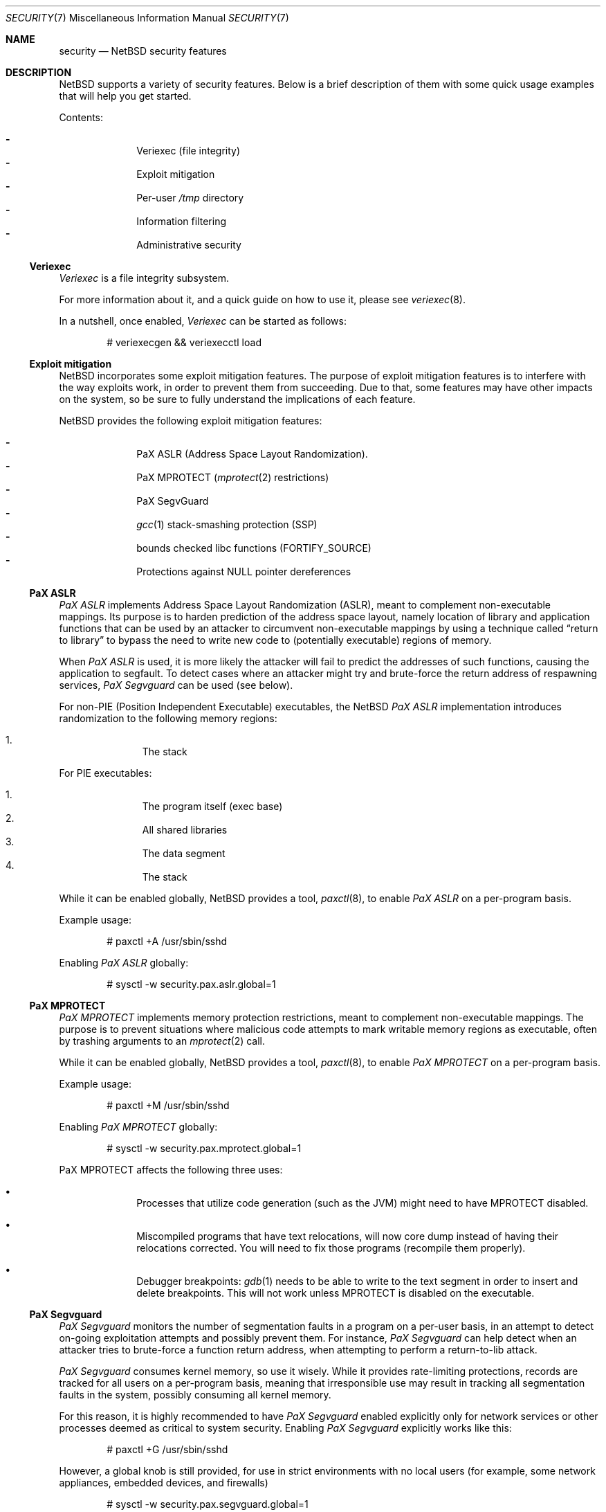 .\" $NetBSD$
.\"
.\" Copyright (c) 2006, 2011 Elad Efrat <elad@NetBSD.org>
.\" All rights reserved.
.\"
.\" Redistribution and use in source and binary forms, with or without
.\" modification, are permitted provided that the following conditions
.\" are met:
.\" 1. Redistributions of source code must retain the above copyright
.\"    notice, this list of conditions and the following disclaimer.
.\" 2. Redistributions in binary form must reproduce the above copyright
.\"    notice, this list of conditions and the following disclaimer in the
.\"    documentation and/or other materials provided with the distribution.
.\" 3. The name of the author may not be used to endorse or promote products
.\"    derived from this software without specific prior written permission.
.\"
.\" THIS SOFTWARE IS PROVIDED BY THE AUTHOR ``AS IS'' AND ANY EXPRESS OR
.\" IMPLIED WARRANTIES, INCLUDING, BUT NOT LIMITED TO, THE IMPLIED WARRANTIES
.\" OF MERCHANTABILITY AND FITNESS FOR A PARTICULAR PURPOSE ARE DISCLAIMED.
.\" IN NO EVENT SHALL THE AUTHOR BE LIABLE FOR ANY DIRECT, INDIRECT,
.\" INCIDENTAL, SPECIAL, EXEMPLARY, OR CONSEQUENTIAL DAMAGES (INCLUDING, BUT
.\" NOT LIMITED TO, PROCUREMENT OF SUBSTITUTE GOODS OR SERVICES; LOSS OF USE,
.\" DATA, OR PROFITS; OR BUSINESS INTERRUPTION) HOWEVER CAUSED AND ON ANY
.\" THEORY OF LIABILITY, WHETHER IN CONTRACT, STRICT LIABILITY, OR TORT
.\" (INCLUDING NEGLIGENCE OR OTHERWISE) ARISING IN ANY WAY OUT OF THE USE OF
.\" THIS SOFTWARE, EVEN IF ADVISED OF THE POSSIBILITY OF SUCH DAMAGE.
.\"
.Dd May 21, 2016
.Dt SECURITY 7
.Os
.Sh NAME
.Nm security
.Nd
.Nx
security features
.Sh DESCRIPTION
.Nx
supports a variety of security features.
Below is a brief description of them with some quick usage examples
that will help you get started.
.Pp
Contents:
.Pp
.Bl -hyphen -compact -offset indent
.It
Veriexec
.Pq file integrity
.It
Exploit mitigation
.It
Per-user
.Pa /tmp
directory
.It
Information filtering
.It
Administrative security
.El
.Ss Veriexec
.Em Veriexec
is a file integrity subsystem.
.Pp
For more information about it, and a quick guide on how to use it, please see
.Xr veriexec 8 .
.Pp
In a nutshell, once enabled,
.Em Veriexec
can be started as follows:
.Bd -literal -offset indent
# veriexecgen \*[Am]\*[Am] veriexecctl load
.Ed
.Ss Exploit mitigation
.Nx
incorporates some exploit mitigation features.
The purpose of exploit mitigation features is to interfere
with the way exploits work, in order to prevent them from succeeding.
Due to that, some features may have other impacts on the system, so be sure to
fully understand the implications of each feature.
.Pp
.Nx
provides the following exploit mitigation features:
.Pp
.Bl -hyphen -compact -offset indent
.It
.Tn PaX ASLR
.Pq Address Space Layout Randomization .
.It
.Tn PaX MPROTECT
.Xr ( mprotect 2
restrictions)
.It
.Tn PaX SegvGuard
.It
.Xr gcc 1
stack-smashing protection
.Pq Tn SSP
.It
bounds checked libc functions
.Pq Tn FORTIFY_SOURCE
.It
Protections against
.Dv NULL
pointer dereferences
.El
.Ss PaX ASLR
.Em PaX ASLR
implements Address Space Layout Randomization
.Pq Tn ASLR ,
meant to complement non-executable mappings.
Its purpose is to harden prediction of the address space layout, namely
location of library and application functions that can be used by an attacker
to circumvent non-executable mappings by using a technique called
.Dq return to library
to bypass the need to write new code to (potentially executable) regions of
memory.
.Pp
When
.Em PaX ASLR
is used, it is more likely the attacker will fail to predict the addresses of
such functions, causing the application to segfault.
To detect cases where an attacker might try and brute-force the return address
of respawning services,
.Em PaX Segvguard
can be used (see below).
.Pp
For non-PIE
.Pq Position Independent Executable
executables, the
.Nx
.Em PaX ASLR
implementation introduces randomization to the following memory regions:
.Pp
.Bl -enum -compact -offset indent
.It
The stack
.El
.Pp
For
.Tn PIE
executables:
.Pp
.Bl -enum -compact -offset indent
.It
The program itself (exec base)
.It
All shared libraries
.It
The data segment
.It
The stack
.El
.Pp
While it can be enabled globally,
.Nx
provides a tool,
.Xr paxctl 8 ,
to enable
.Em PaX ASLR
on a per-program basis.
.Pp
Example usage:
.Bd -literal -offset indent
# paxctl +A /usr/sbin/sshd
.Ed
.Pp
Enabling
.Em PaX ASLR
globally:
.Bd -literal -offset indent
# sysctl -w security.pax.aslr.global=1
.Ed
.Ss PaX MPROTECT
.Em PaX MPROTECT
implements memory protection restrictions,
meant to complement non-executable mappings.
The purpose is to prevent situations where malicious code attempts to mark
writable memory regions as executable, often by trashing arguments to an
.Xr mprotect 2
call.
.Pp
While it can be enabled globally,
.Nx
provides a tool,
.Xr paxctl 8 ,
to enable
.Em PaX MPROTECT
on a per-program basis.
.Pp
Example usage:
.Bd -literal -offset indent
# paxctl +M /usr/sbin/sshd
.Ed
.Pp
Enabling
.Em PaX MPROTECT
globally:
.Bd -literal -offset indent
# sysctl -w security.pax.mprotect.global=1
.Ed
.Pp
PaX MPROTECT affects the following three uses:
.Bl -bullet -offset indent
.It
Processes that utilize code generation (such as the JVM) might need to have
MPROTECT disabled.
.It
Miscompiled programs that have text relocations, will now core dump instead
of having their relocations corrected.
You will need to fix those programs (recompile them properly).
.It
Debugger breakpoints:
.Xr gdb 1
needs to be able to write to the text segment in order to insert and
delete breakpoints.
This will not work unless MPROTECT is disabled on the executable.
.El
.Ss PaX Segvguard
.Em PaX Segvguard
monitors the number of segmentation faults in a program on a per-user basis,
in an attempt to detect on-going exploitation attempts and possibly prevent
them.
For instance,
.Em PaX Segvguard
can help detect when an attacker tries to brute-force a function
return address, when attempting to perform a return-to-lib attack.
.Pp
.Em PaX Segvguard
consumes kernel memory, so use it wisely.
While it provides rate-limiting protections, records are tracked for all
users on a per-program basis, meaning that irresponsible use may result in
tracking all segmentation faults in the system, possibly consuming all kernel
memory.
.Pp
For this reason, it is highly recommended to have
.Em PaX Segvguard
enabled explicitly only for network services or
other processes deemed as critical to system security.
Enabling
.Em PaX Segvguard
explicitly works like this:
.Bd -literal -offset indent
# paxctl +G /usr/sbin/sshd
.Ed
.Pp
However, a global knob is still provided, for use in strict environments
with no local users (for example, some network appliances, embedded devices,
and firewalls)
.Bd -literal -offset indent
# sysctl -w security.pax.segvguard.global=1
.Ed
.Pp
Explicitly disabling
.Em PaX Segvguard
is also possible:
.Bd -literal -offset indent
# paxctl +g /bin/ls
.Ed
.Pp
In addition,
.Em PaX Segvguard
provides several tunable options.
For example, to limit a program to 5 segmentation faults from the same user in
a 60 second timeframe:
.Bd -literal -offset indent
# sysctl -w security.pax.segvguard.max_crashes=5
# sysctl -w security.pax.segvguard.expiry_timeout=60
.Ed
.Pp
The number of seconds a user will be suspended from running the culprit
program is also configurable.
For example, 10 minutes seem like a sane setting:
.Bd -literal -offset indent
# sysctl -w security.pax.segvguard.suspend_timeout=600
.Ed
.Ss GCC Stack Smashing Protection ( SSP )
As of
.Nx 4.0 ,
.Xr gcc 1
includes
.Em SSP ,
a set of compiler extensions to raise the bar on exploitation attempts by
detecting corruption of variables and buffer overruns, which may be used to
affect program control flow.
.Pp
Upon detection of a buffer overrun,
.Em SSP
will immediately abort execution of the program and send a log message
to
.Xr syslog 3 .
.Pp
The system (userland and kernel) can be built with
.Em SSP
by using the
.Dq USE_SSP
flag in
.Pa /etc/mk.conf :
.Bd -literal -offset indent
USE_SSP=yes
.Ed
.Pp
You are encouraged to use
.Em SSP
for software you build, by providing one of the
.Fl fstack-protector
or
.Fl fstack-protector-all
flags to
.Xr gcc 1 .
Keep in mind, however, that
.Em SSP
will not work for functions that make use of
.Xr alloca 3 ,
as the latter modifies the stack size during run-time, while
.Em SSP
relies on it being a compile-time static.
.Pp
Use of
.Em SSP
is especially encouraged on platforms without per-page execute bit granularity
such as i386.
As of
.Nx 6.0 ,
.Em SSP
is used by default on i386 and amd64 architectures.
.Ss FORTIFY_SOURCE
The so-called
.Em FORTIFY_SOURCE
is a relatively simple technique to detect a subset of buffer overflows
before these can do damage.
It is integrated to
.Xr gcc 1
together with some common memory and string functions in the standard
C library of
.Nx .
.Pp
The underlying idea builds on the observation that there are cases where
the compiler knows the size of a buffer.
If a buffer overflow is suspected in a function that does little or no
bounds checking, either a compile time warning can be issued or a
safer substitute function can be used at runtime.
Refer to
.Xr ssp 3
for additional details.
.Pp
The
.Em FORTIFY_SOURCE
is enabled by default in some parts of the
.Nx
source tree.
It is also possible to explicitly enable it by defining
the following in
.Xr mk.conf 5 :
.Bd -literal -offset indent
USE_FORT=yes
.Ed
.Ss Protections against NULL pointer dereferences
A certain class of attacks rely on kernel bugs that dereference
.Dv NULL
pointers.
If user processes are allowed to map the virtual address 0 with
.Xr mmap 2
or by other means, there is a risk that code or data
can be injected into the kernel address space.
.Pp
In
.Nx
it is possible to restrict whether user processes are
allowed to make mappings at the zero address.
By default, address 0 mappings are restricted on all architectures.
It is however known that some third-party programs
may not function properly with the restriction.
Such mappings can be allowed either by using the
.Dv USER_VA0_DISABLE_DEFAULT
kernel configuration option or by changing the following variable at runtime:
.Bd -literal -offset indent
# sysctl -w vm.user_va0_disable=0
.Ed
.Pp
Note that if
.Em securelevel
(see
.Xr secmodel_securelevel 9 )
is greater than zero, it is not possible to change the
.Xr sysctl 8
variable.
.Ss Per-user temporary storage
It is possible to configure per-user temporary storage to avoid potential
security issues (race conditions, etc.) in programs that do not make secure
usage of
.Pa /tmp .
.Pp
To enable per-user temporary storage, add the following line to
.Xr rc.conf 5 :
.Bd -literal -offset indent
per_user_tmp=YES
.Ed
.Pp
If
.Pa /tmp
is a mount point, you will also need to update its
.Xr fstab 5
entry to use
.Dq /private/tmp
(or whatever directory you want, if you override the default using the
.Dq per_user_tmp_dir
.Xr rc.conf 5
keyword) instead of
.Dq /tmp .
.Pp
Following that, run:
.Bd -literal -offset indent
# /etc/rc.d/perusertmp start
.Ed
.Pp
The per-user temporary storage is implemented by using
.Dq magic symlinks .
These are further described in
.Xr symlink 7 .
.Ss Information filtering
.Nx
provides administrators the ability to restrict information passed from
the kernel to userland so that users can only view information they
.Dq own .
.Pp
The hooks that manage this restriction are located in various parts of the
system and affect programs such as
.Xr ps 1 ,
.Xr fstat 1 ,
and
.Xr netstat 1 .
Information filtering is enabled as follows:
.Bd -literal -offset indent
# sysctl -w security.curtain=1
.Ed
.Ss Administrative security
Also certain administrative tasks are related to security.
For instance, the daily maintenance script includes some basic
consistency checks; see
.Xr security.conf 5
for more details.
In particular, it is possible to configure
.Nx
to automatically audit all third-party packages installed via
.Xr pkgsrc 7 .
To audit for any known vulnerabilities on daily basis, set the following in
.Pa /etc/daily.conf :
.Bd -literal -offset indent
fetch_pkg_vulnerabilities=YES
.Ed
.Sh SEE ALSO
.Xr ssp 3 ,
.Xr options 4 ,
.Xr paxctl 8 ,
.Xr sysctl 8 ,
.Xr veriexec 8 ,
.Xr kauth 9
.\"
.Rs
.%A Joseph Kong
.%B "Designing BSD Rootkits: An Introduction to Kernel Hacking"
.%D 2007
.%I "No Starch Press"
.Re
.\"
.Rs
.%A Enrico Perla
.%A Massimiliano Oldani
.%B "A Guide to Kernel Exploitation: Attacking the Core"
.%D 2010
.%I "Elsevier"
.Re
.\"
.Rs
.%A Erik Buchanan
.%A Ryan Roemer
.%A Hovav Shacham
.%A Stefan Savage
.%T "When Good Instructions Go Bad: \
Generalizing Return-Oriented Programming to RISC"
.%P 27-38
.%O CCS '08: Proceedings of the 15th ACM Conference \
on Computer and Communications Security
.%I ACM Press
.%D October 27-31, 2008
.%U http://cseweb.ucsd.edu/~hovav/dist/sparc.pdf
.Re
.\"
.Rs
.%A Sebastian Krahmer
.%T "x86-64 Buffer Overflow Exploits and \
the Borrowed Code Chunks Exploitation Technique"
.%D September 28, 2005
.%U http://www.suse.de/~krahmer/no-nx.pdf
.Re
.Sh AUTHORS
Many of the security features were pioneered by
.An Elad Efrat Aq Mt elad@NetBSD.org .

